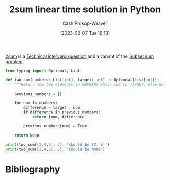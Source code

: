 :PROPERTIES:
:ID:       0d2abc68-9f65-4676-9f62-37b07cb1b86b
:LAST_MODIFIED: [2023-09-05 Tue 20:20]
:END:
#+title: 2sum linear time solution in Python
#+hugo_custom_front_matter: :slug "0d2abc68-9f65-4676-9f62-37b07cb1b86b"
#+author: Cash Prokop-Weaver
#+date: [2023-02-07 Tue 16:13]
#+filetags: :concept:

[[id:9ce77447-dc1d-4623-b469-b4bd636e7453][2sum]] is a [[id:9b224cb9-823c-468b-be5d-4431d65d9ee1][Technical interview question]] and a variant of the [[id:1590ca9a-06cb-4a3a-96c3-e52cbc31a0f3][Subset sum problem]].

#+begin_src python :results output
from typing import Optional, List

def two_sum(numbers: List[int], target: int) -> Optional[List[int]]:
    """Return the two elements in NUMBERS which sum to TARGET; else None."""

    previous_numbers = {}

    for num in numbers:
        difference = target - num
        if difference in previous_numbers:
            return [num, difference]

        previous_numbers[num] = True

    return None

print(two_sum([2,4,5], 7), 'should be [2, 5]')
print(two_sum([2,4,5], 2), 'should be None')
#+end_src

* Flashcards :noexport:
** Solve :fc:implement:
:PROPERTIES:
:CREATED: [2023-02-07 Tue 16:15]
:FC_CREATED: 2023-02-08T00:16:21Z
:FC_TYPE:  normal
:ID:       f0373648-15d4-4d0d-8700-379e8106c186
:END:
:REVIEW_DATA:
| position | ease | box | interval | due                  |
|----------+------+-----+----------+----------------------|
| front    | 2.80 |   6 |    93.48 | 2023-11-12T02:08:03Z |
:END:

#+begin_quote
Given an array of integers nums and an integer target, return indices of the two numbers such that they add up to target.

You may assume that each input would have exactly one solution, and you may not use the same element twice.

You can return the answer in any order.

[cite:@leetcodeTwoSum]
#+end_quote

*** Back
[[id:0d2abc68-9f65-4676-9f62-37b07cb1b86b][2sum linear time solution in Python]]
*** Source
[[id:0d2abc68-9f65-4676-9f62-37b07cb1b86b][2sum linear time solution in Python]]
* Bibliography
#+print_bibliography:
